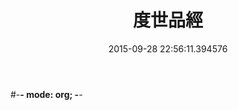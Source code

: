 #-*- mode: org; -*-
#+DATE: 2015-09-28 22:56:11.394576
#+TITLE: 度世品經
#+PROPERTY: CBETA_ID T10n0292
#+PROPERTY: ID KR6e0040
#+PROPERTY: SOURCE Taisho Tripitaka Vol. 10, No. 292
#+PROPERTY: VOL 10
#+PROPERTY: BASEEDITION T
#+PROPERTY: WITNESS CBETA
#+PROPERTY: LASTPB <pb:KR6e0040_T_000-0617b>¶¶¶¶¶¶¶¶¶¶

